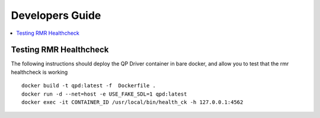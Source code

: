 .. This work is licensed under a Creative Commons Attribution 4.0 International License.
.. SPDX-License-Identifier: CC-BY-4.0
.. Copyright (C) 2020 AT&T Intellectual Property


Developers Guide
=================

.. contents::
   :depth: 3
   :local:

Testing RMR Healthcheck
-----------------------
The following instructions should deploy the QP Driver container in bare docker, and allow you to test that the rmr healthcheck is working

::

    docker build -t qpd:latest -f  Dockerfile .
    docker run -d --net=host -e USE_FAKE_SDL=1 qpd:latest
    docker exec -it CONTAINER_ID /usr/local/bin/health_ck -h 127.0.0.1:4562


